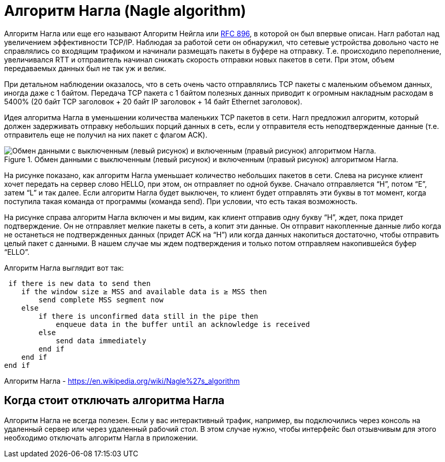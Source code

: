 = Алгоритм Нагла (Nagle algorithm)

Алгоритм Нагла или еще его называют Алгоритм Нейгла или https://datatracker.ietf.org/doc/html/rfc896[RFC 896], в которой он был впервые описан. Нагл работал над увеличением эффективности TCP/IP. Наблюдая за работой сети он обнаружил, что сетевые устройства довольно часто не справлялись со входящим трафиком и начинали размещать пакеты в буфере на отправку. Т.е. происходило переполнение, увеличивался RTT и отправитель начинал снижать скорость отправки новых пакетов в сети. При этом, объем передаваемых данных был не так уж и велик.

При детальном наблюдении оказалось, что в сеть очень часто отправлялись TCP пакеты с маленьким объемом данных, иногда даже с 1 байтом. Передача TCP пакета с 1 байтом полезных данных приводит к огромным накладным расходам в 5400% (20 байт TCP заголовок + 20 байт IP заголовок + 14 байт Ethernet заголовок).

Идея алгоритма Нагла в уменьшении количества маленьких TCP пакетов в сети. Нагл предложил алгоритм, который должен задерживать отправку небольших порций данных в сеть, если у отправителя есть неподтвержденные данные (т.е. отправитель еще не получил на них пакет с флагом ACK).

.Обмен данными с выключенным (левый рисунок) и включенным (правый рисунок) алгоритмом Нагла.
image::{docdir}/images/nagle.png[Обмен данными с выключенным (левый рисунок) и включенным (правый рисунок) алгоритмом Нагла.]

На рисунке показано, как алгоритм Нагла уменьшает количество небольших пакетов в сети. Слева на рисунке клиент хочет передать на сервер слово HELLO, при этом, он отправляет по одной букве. Сначало отправляется “H”, потом “E”, затем “L” и так далее. Если алгоритм Нагла будет выключен, то клиент будет отправлять эти буквы в тот момент, когда поступила такая команда от программы (команда send). При условии, что есть такая возможность.

На рисунке справа алгоритм Нагла включен и мы видим, как клиент отправив одну букву “H”, ждет, пока придет подтверждение. Он не отправляет мелкие пакеты в сеть, а копит эти данные. Он отправит накопленные данные либо когда не останеться не подтвержденных данных (придет ACK на “H”) или когда данных накопиться достаточно, чтобы отправить целый пакет с данными. В нашем случае мы ждем подтверждения и только потом отправляем накопившейся буфер “ELLO”.

Алгоритм Нагла выглядит вот так:

 if there is new data to send then
    if the window size ≥ MSS and available data is ≥ MSS then
        send complete MSS segment now
    else
        if there is unconfirmed data still in the pipe then
            enqueue data in the buffer until an acknowledge is received
        else
            send data immediately
        end if
    end if
end if

Алгоритм Нагла - https://en.wikipedia.org/wiki/Nagle%27s_algorithm

== Когда стоит отключать алгоритма Нагла

Алгоритм Нагла не всегда полезен. Если у вас интерактивный трафик, например, вы подключились через консоль на удаленный сервер или через удаленный рабочий стол. В этом случае нужно, чтобы интерфейс был отзывчивым для этого необходимо отключать алгоритм Нагла в приложении.




